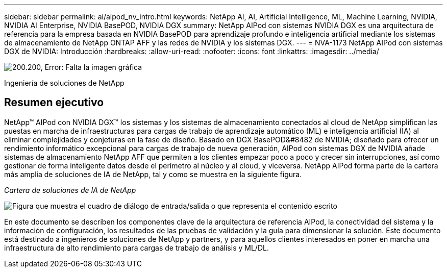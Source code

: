 ---
sidebar: sidebar 
permalink: ai/aipod_nv_intro.html 
keywords: NetApp AI, AI, Artificial Intelligence, ML, Machine Learning, NVIDIA, NVIDIA AI Enterprise, NVIDIA BasePOD, NVIDIA DGX 
summary: NetApp AIPod con sistemas NVIDIA DGX es una arquitectura de referencia para la empresa basada en NVIDIA BasePOD para aprendizaje profundo e inteligencia artificial mediante los sistemas de almacenamiento de NetApp ONTAP AFF y las redes de NVIDIA y los sistemas DGX. 
---
= NVA-1173 NetApp AIPod con sistemas DGX de NVIDIA: Introducción
:hardbreaks:
:allow-uri-read: 
:nofooter: 
:icons: font
:linkattrs: 
:imagesdir: ../media/


image:PoweredByNVIDIA.png["200.200, Error: Falta la imagen gráfica"]

[role="lead"]
Ingeniería de soluciones de NetApp



== Resumen ejecutivo

NetApp&#8482; AIPod con NVIDIA DGX&#8482; los sistemas y los sistemas de almacenamiento conectados al cloud de NetApp simplifican las puestas en marcha de infraestructuras para cargas de trabajo de aprendizaje automático (ML) e inteligencia artificial (IA) al eliminar complejidades y conjeturas en la fase de diseño. Basado en DGX BasePOD&#8482 de NVIDIA; diseñado para ofrecer un rendimiento informático excepcional para cargas de trabajo de nueva generación, AIPod con sistemas DGX de NVIDIA añade sistemas de almacenamiento NetApp AFF que permiten a los clientes empezar poco a poco y crecer sin interrupciones, así como gestionar de forma inteligente datos desde el perímetro al núcleo y al cloud, y viceversa. NetApp AIPod forma parte de la cartera más amplia de soluciones de IA de NetApp, tal y como se muestra en la siguiente figura.

_Cartera de soluciones de IA de NetApp_

image:aipod_nv_portfolio.png["Figura que muestra el cuadro de diálogo de entrada/salida o que representa el contenido escrito"]

En este documento se describen los componentes clave de la arquitectura de referencia AIPod, la conectividad del sistema y la información de configuración, los resultados de las pruebas de validación y la guía para dimensionar la solución. Este documento está destinado a ingenieros de soluciones de NetApp y partners, y para aquellos clientes interesados en poner en marcha una infraestructura de alto rendimiento para cargas de trabajo de análisis y ML/DL.
